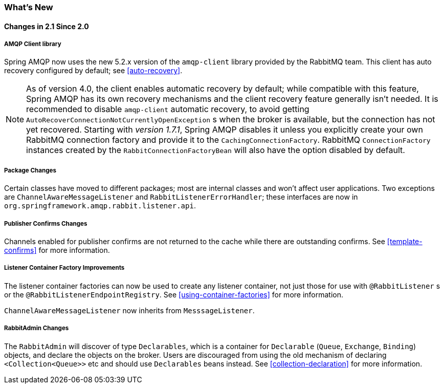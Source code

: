 [[whats-new]]
=== What's New

==== Changes in 2.1 Since 2.0

===== AMQP Client library

Spring AMQP now uses the new 5.2.x version of the `amqp-client` library provided by the RabbitMQ team.
This client has auto recovery configured by default; see <<auto-recovery>>.

NOTE: As of version 4.0, the client enables automatic recovery by default; while compatible with this feature, Spring AMQP has its own recovery mechanisms and the client recovery feature generally isn't needed.
It is recommended to disable `amqp-client` automatic recovery, to avoid getting `AutoRecoverConnectionNotCurrentlyOpenException` s when the broker is available, but the connection has not yet recovered.
Starting with _version 1.7.1_, Spring AMQP disables it unless you explicitly create your own RabbitMQ connection factory and provide it to the `CachingConnectionFactory`.
RabbitMQ `ConnectionFactory` instances created by the `RabbitConnectionFactoryBean` will also have the option disabled by default.


===== Package Changes

Certain classes have moved to different packages; most are internal classes and won't affect user applications.
Two exceptions are `ChannelAwareMessageListener` and `RabbitListenerErrorHandler`; these interfaces are now in `org.springframework.amqp.rabbit.listener.api`.


===== Publisher Confirms Changes

Channels enabled for publisher confirms are not returned to the cache while there are outstanding confirms.
See <<template-confirms>> for more information.


===== Listener Container Factory Improvements

The listener container factories can now be used to create any listener container, not just those for use with `@RabbitListener` s or the `@RabbitListenerEndpointRegistry`.
See <<using-container-factories>> for more information.

`ChannelAwareMessageListener` now inherits from `MesssageListener`.

===== RabbitAdmin Changes

The `RabbitAdmin` will discover of type `Declarables`, which is a container for `Declarable` (`Queue`, `Exchange`, `Binding`) objects, and declare the objects on the broker.
Users are discouraged from using the old mechanism of declaring `<Collection<Queue>>` etc and should use `Declarables` beans instead.
See <<collection-declaration>> for more information.
